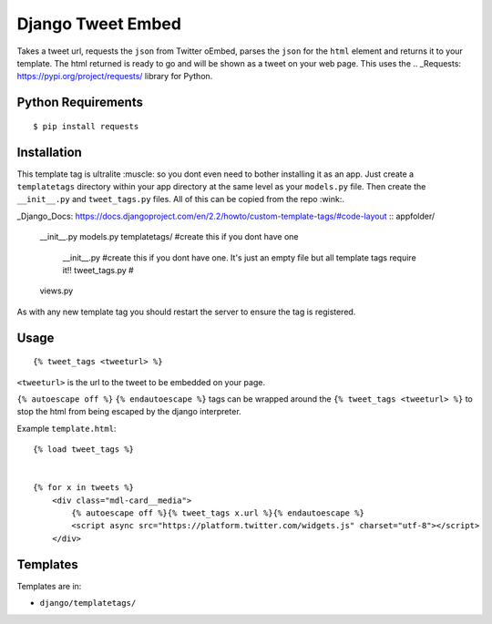 Django Tweet Embed
======================================

Takes a tweet url, requests the ``json`` from Twitter oEmbed, parses the ``json`` for the ``html`` element and returns it to your template. The html returned is ready to go and will be shown as a tweet on your web page. This uses the .. _Requests: https://pypi.org/project/requests/ library for Python.


Python Requirements
-------------

::

    $ pip install requests

Installation
-------------
This template tag is ultralite :muscle: so you dont even need to bother installing it as an app. Just create a ``templatetags`` directory within your app directory at the same level as your ``models.py`` file. Then create the ``__init__.py`` and ``tweet_tags.py`` files. All of this can be copied from the repo  :wink:.

_Django_Docs: https://docs.djangoproject.com/en/2.2/howto/custom-template-tags/#code-layout
::
appfolder/
    __init__.py
    models.py
    templatetags/ #create this if you dont have one
        __init__.py #create this if you dont have one. It's just an empty file but all template tags require it!!
        tweet_tags.py #
    views.py

As with any new template tag you should restart the server to ensure the tag is registered.

Usage
-----
::

  {% tweet_tags <tweeturl> %}
  

``<tweeturl>`` is the url to the tweet to be embedded on your page.

``{% autoescape off %}`` ``{% endautoescape %}`` tags can be wrapped around the ``{% tweet_tags <tweeturl> %}`` to stop the html from being escaped by the django interpreter.


Example ``template.html``::

  {% load tweet_tags %}
  
  
  {% for x in tweets %}
      <div class="mdl-card__media">
          {% autoescape off %}{% tweet_tags x.url %}{% endautoescape %}
          <script async src="https://platform.twitter.com/widgets.js" charset="utf-8"></script>
      </div>


Templates
---------

Templates are in:

* ``django/templatetags/``

